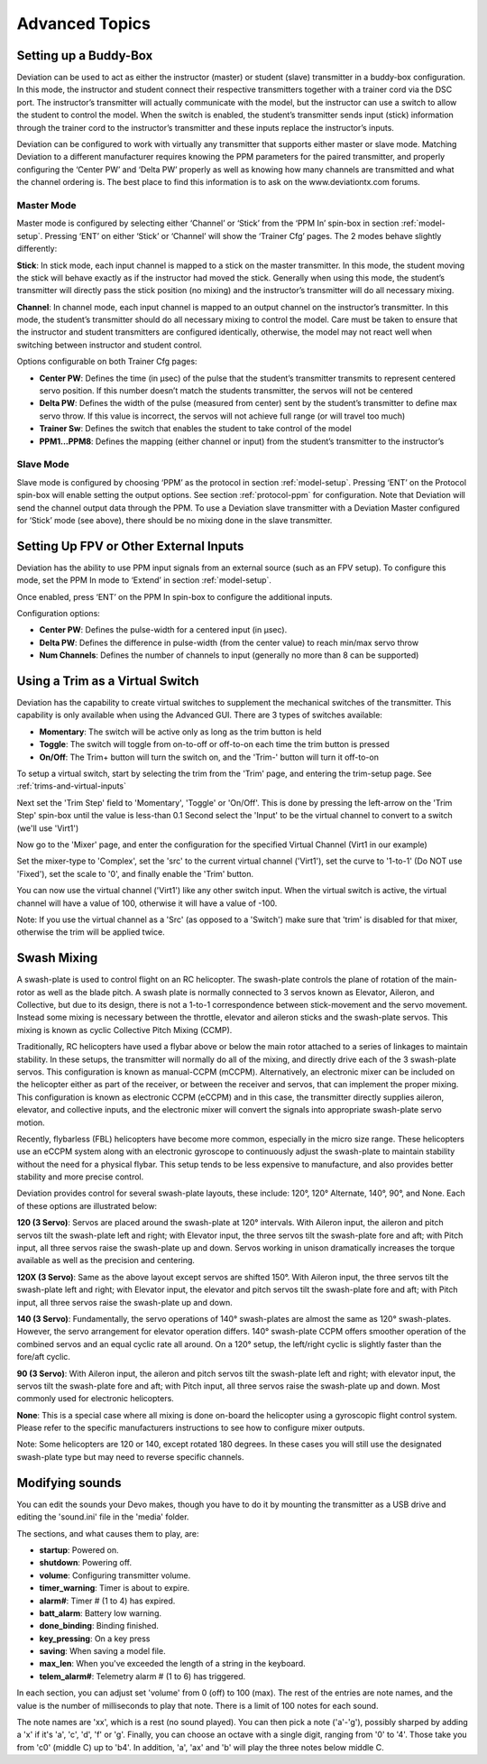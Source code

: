 ..

Advanced Topics
===============

.. _setting-up-a-buddy-box:

Setting up a Buddy-Box
----------------------
Deviation can be used to act as either the instructor (master) or student (slave) transmitter in a buddy-box configuration.  In this mode, the instructor and student connect their respective transmitters together with a trainer cord via the DSC port.  The instructor’s transmitter will actually communicate with the model, but the instructor can use a switch to allow the student to control the model.  When the switch is enabled, the student’s transmitter sends input (stick) information through the trainer cord to the instructor’s transmitter and these inputs replace the instructor’s inputs.

Deviation can be configured to work with virtually any transmitter that supports either master or slave mode.  Matching Deviation to a different manufacturer requires knowing the PPM parameters for the paired transmitter, and properly configuring the ‘Center PW’ and ‘Delta PW’ properly as well as knowing how many channels are transmitted and what the channel ordering is.  The best place to find this information is to ask on the www.deviationtx.com forums.

Master Mode
~~~~~~~~~~~
Master mode is configured by selecting either ‘Channel’ or ‘Stick’ from the ‘PPM In’ spin-box in section :ref:`model-setup`. Pressing ‘ENT’ on either ‘Stick’ or ‘Channel’ will show the ‘Trainer Cfg’ pages. The 2 modes behave slightly differently: 

.. macro:: floatimg images/|target|/ch_advanced/master_stick.png

**Stick**: In stick mode, each input channel is mapped to a stick on the master transmitter.  In this mode, the student moving the stick will behave exactly as if the instructor had moved the stick. Generally when using this mode, the student’s transmitter will directly pass the stick position (no mixing) and the instructor’s transmitter will do all necessary mixing.

.. macro:: floatimg images/|target|/ch_advanced/master_channel.png

**Channel**: In channel mode, each input channel is mapped to an output channel on the instructor’s transmitter.  In this mode, the student’s transmitter should do all necessary mixing to control the model.  Care must be taken to ensure that the instructor and student transmitters are configured identically, otherwise, the model may not react well when switching between instructor and student control.

Options configurable on both Trainer Cfg pages:

* **Center PW**: Defines the time (in µsec) of the pulse that the student’s transmitter transmits to represent centered servo position.  If this number doesn’t match the students transmitter, the servos will not be centered

* **Delta PW**: Defines the width of the pulse (measured from center) sent by the student’s transmitter to define max servo throw.  If this value is incorrect, the servos will not achieve full range (or will travel too much)

* **Trainer Sw**: Defines the switch that enables the student to take control of the model

* **PPM1...PPM8**: Defines the mapping (either channel or input) from the student’s transmitter to the instructor’s

Slave Mode
~~~~~~~~~~
Slave mode is configured by choosing ‘PPM’ as the protocol in section :ref:`model-setup`.  Pressing ‘ENT’ on the Protocol spin-box will enable setting the output options.  See section :ref:`protocol-ppm` for configuration.  Note that Deviation will send the channel output data through the PPM.  To use a Deviation slave transmitter with a Deviation Master configured for ‘Stick’ mode (see above), there should be no mixing done in the slave transmitter.

.. _setting-up-fpv:

Setting Up FPV or Other External Inputs
---------------------------------------

.. macro:: floatimg images/|target|/ch_advanced/ppmin_extend.png

Deviation has the ability to use PPM input signals from an external source (such as an FPV setup).  To configure this mode, set the PPM In mode to ‘Extend’ in section :ref:`model-setup`.

Once enabled, press ‘ENT’ on the PPM In spin-box to configure the additional inputs.

Configuration options:

* **Center PW**: Defines the pulse-width for a centered input (in µsec).
* **Delta PW**: Defines the difference in pulse-width (from the center value) to reach min/max servo throw
* **Num Channels**: Defines the number of channels to input (generally no more than 8 can be supported)

.. _trim-as-virtual-switch:

Using a Trim as a Virtual Switch
--------------------------------
Deviation has the capability to create virtual switches to supplement the mechanical switches of the transmitter.  This capability is only available when using the Advanced GUI.  There are 3 types of switches available:

* **Momentary**: The switch will be active only as long as the trim button is held
* **Toggle**: The switch will toggle from on-to-off or off-to-on each time the trim button is pressed
* **On/Off**: The Trim+ button will turn the switch on, and the 'Trim-' button will turn it off-to-on

To setup a virtual switch, start by selecting the trim from the 'Trim' page, and entering the trim-setup page.  See :ref:`trims-and-virtual-inputs`

.. macro:: floatimg images/|target|/ch_advanced/virtsw.png

Next set the 'Trim Step' field to 'Momentary', 'Toggle' or 'On/Off'.  This is done by pressing the left-arrow on the 'Trim Step' spin-box until the value is less-than 0.1
Second select the 'Input' to be the virtual channel to convert to a switch (we'll use 'Virt1')

.. macro:: floatimg images/|target|/ch_advanced/virtsw2.png

.. container::

   Now go to the 'Mixer' page, and enter the configuration for the specified Virtual Channel (Virt1 in our example)

   Set the mixer-type to 'Complex', set the 'src' to the current virtual channel ('Virt1'), set the curve to '1-to-1' (Do NOT use 'Fixed'), set the scale to '0', and finally enable the 'Trim' button.

You can now use the virtual channel ('Virt1') like any other switch input.  When the virtual switch is active, the virtual channel will have a value of 100, otherwise it will have a value of -100.

\ 

.. cssclass:: bold-italic

Note: If you use the virtual channel as a 'Src' (as opposed to a 'Switch') make sure that 'trim' is disabled for that mixer, otherwise the trim will be applied twice.

.. _swash-mixing:

Swash Mixing
------------
A swash-plate is used to control flight on an RC helicopter.  The swash-plate controls the plane of rotation of the main-rotor as well as the blade pitch.  A swash plate is normally connected to 3 servos known as Elevator, Aileron, and Collective, but due to its design, there is not a 1-to-1 correspondence between stick-movement and the servo movement.  Instead some mixing is necessary between the throttle, elevator and aileron sticks and the swash-plate servos.  This mixing is known as cyclic Collective Pitch Mixing (CCMP).

Traditionally, RC helicopters have used a flybar above or below the main rotor attached to a series of linkages to maintain stability.  In these setups, the transmitter will normally do all of the mixing, and directly drive each of the 3 swash-plate servos.  This configuration is known as manual-CCPM (mCCPM).  Alternatively, an electronic mixer can be included on the helicopter either as part of the receiver, or between the receiver and servos, that can implement the proper mixing.  This configuration is known as electronic CCPM (eCCPM) and in this case, the transmitter directly supplies aileron, elevator, and collective inputs, and the electronic mixer will convert the signals into appropriate swash-plate servo motion.

Recently, flybarless (FBL) helicopters have become more common, especially in the micro size range.  These helicopters use an eCCPM system along with an electronic gyroscope to continuously adjust the swash-plate to maintain stability without the need for a physical flybar.  This setup tends to be less expensive to manufacture, and also provides better stability and more precise control.

Deviation provides control for several swash-plate layouts, these include: 120°, 120° Alternate, 140°,  90°, and None. Each of these options are illustrated below:

.. macro:: floatimg images/common/ch_advanced/swash_120.png

**120 (3 Servo)**: Servos are placed around the swash-plate at 120° intervals. With Aileron input, the aileron and pitch servos tilt the swash-plate left and right; with Elevator input, the three servos tilt the swash-plate fore and aft; with Pitch input, all three servos raise the swash-plate up and down. Servos working in unison dramatically increases the torque available as well as the precision and centering.

.. macro:: floatimg images/common/ch_advanced/swash_120x.png

**120X (3 Servo)**: Same as the above layout except servos are shifted 150°. With Aileron input, the three servos tilt the swash-plate left and right; with Elevator input, the elevator and pitch servos tilt the swash-plate fore and aft; with Pitch input, all three servos raise the swash-plate up and down. 

.. macro:: floatimg images/common/ch_advanced/swash_140.png

**140 (3 Servo)**: Fundamentally, the servo operations of 140° swash-plates are almost the same as 120° swash-plates. However, the servo arrangement for elevator operation differs. 140° swash-plate CCPM offers smoother operation of the combined servos and an equal cyclic rate all around. On a 120° setup, the left/right cyclic is slightly faster than the fore/aft cyclic. 

.. macro:: floatimg images/common/ch_advanced/swash_90.png

**90 (3 Servo)**: With Aileron input, the aileron and pitch servos tilt the swash-plate left and right; with elevator input, the servos tilt the swash-plate fore and aft; with Pitch input, all three servos raise the swash-plate up and down. Most commonly used for electronic helicopters.

**None**: This is a special case where all mixing is done on-board the helicopter using a gyroscopic flight control system. Please refer to the specific manufacturers instructions to see how to configure mixer outputs.  

\ 

.. cssclass:: bold-italic

Note: Some helicopters are 120 or 140, except rotated 180 degrees. In these cases you will still use the designated swash-plate type but may need to reverse specific channels.

.. _modifying-sounds:

Modifying sounds
----------------

You can edit the sounds your Devo makes, though you have to do it
by mounting the transmitter as a USB drive and editing the 'sound.ini'
file in the 'media' folder.

The sections, and what causes them to play, are:

* **startup**: Powered on.
* **shutdown**: Powering off.
* **volume**: Configuring transmitter volume.
* **timer_warning**: Timer is about to expire.
* **alarm#**: Timer # (1 to 4) has expired.
* **batt_alarm**: Battery low warning.
* **done_binding**: Binding finished.
* **key_pressing**: On a key press
* **saving**: When saving a model file.
* **max_len**: When you've exceeded the length of a string in the keyboard.
* **telem_alarm#**: Telemetry alarm # (1 to 6) has triggered.

In each section, you can adjust set 'volume' from 0 (off) to 100
(max). The rest of the entries are note names, and the value is the
number of milliseconds to play that note. There is a limit of 100
notes for each sound.

The note names are 'xx', which is a rest (no sound played). You can
then pick a note ('a'-'g'), possibly sharped by adding a 'x' if it's
'a', 'c', 'd', 'f' or 'g'. Finally, you can choose an octave with a
single digit, ranging from '0' to '4'. Those take you from 'c0'
(middle C) up to 'b4'. In addition, 'a', 'ax' and 'b' will play the
three notes below middle C.
